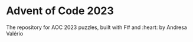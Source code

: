 * Advent of Code 2023

The repository for AOC 2023 puzzles, built with F# and :heart: by Andresa Valério